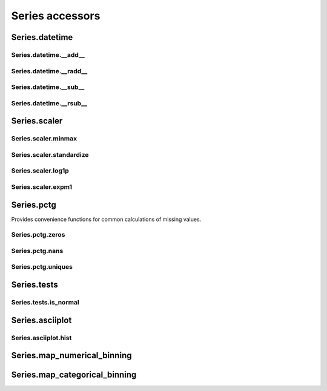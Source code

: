 Series accessors
================



Series.datetime
---------------

Series.datetime.__add__
***********************

.. automethod:: pandas_lightning.series_datetime.datetime.__add__

Series.datetime.__radd__
************************

.. automethod:: pandas_lightning.series_datetime.datetime.__radd__

Series.datetime.__sub__
***********************

.. automethod:: pandas_lightning.series_datetime.datetime.__sub__

Series.datetime.__rsub__
************************

.. automethod:: pandas_lightning.series_datetime.datetime.__rsub__



Series.scaler
-------------

Series.scaler.minmax
********************

.. automethod:: pandas_lightning.series_scaler.scaler.minmax

Series.scaler.standardize
*************************

.. automethod:: pandas_lightning.series_scaler.scaler.standardize

Series.scaler.log1p
*******************

.. automethod:: pandas_lightning.series_scaler.scaler.log1p

Series.scaler.expm1
*******************

.. automethod:: pandas_lightning.series_scaler.scaler.expm1



Series.pctg
-----------

Provides convenience functions for common calculations of
missing values.

Series.pctg.zeros
*****************

.. autoattribute:: pandas_lightning.series_pctg.pctg.zeros

Series.pctg.nans
****************

.. autoattribute:: pandas_lightning.series_pctg.pctg.nans

Series.pctg.uniques
*******************

.. autoattribute:: pandas_lightning.series_pctg.pctg.uniques



Series.tests
------------

Series.tests.is_normal
**********************

.. autoattribute:: pandas_lightning.series_tests.tests.is_normal



Series.asciiplot
----------------

Series.asciiplot.hist
*********************

.. automethod:: pandas_lightning.series_asciiplot.asciiplot.hist



Series.map_numerical_binning
----------------------------

.. automethod:: pandas_lightning.series_map_numerical_binning.map_numerical_binning.__call__



Series.map_categorical_binning
------------------------------

.. automethod:: pandas_lightning.series_map_categorical_binning.map_categorical_binning.__call__
